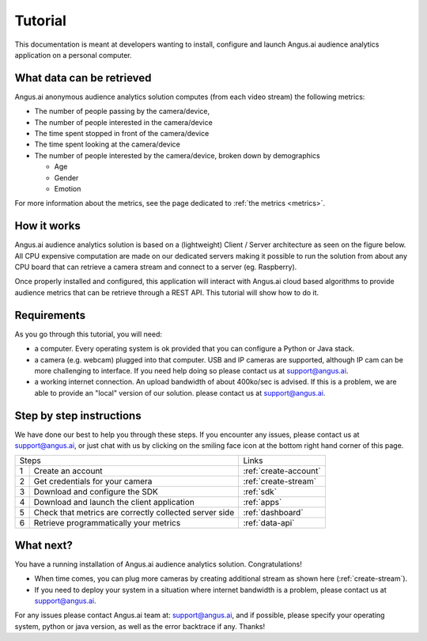 .. _audience-tuto:

Tutorial
========

This documentation is meant at developers wanting to install, configure and launch Angus.ai audience analytics application on a personal computer.

What data can be retrieved
--------------------------

Angus.ai anonymous audience analytics solution computes (from each video stream) the following metrics:

- The number of people passing by the camera/device,
- The number of people interested in the camera/device
- The time spent stopped in front of the camera/device
- The time spent looking at the camera/device
- The number of people interested by the camera/device, broken down by
  demographics

  - Age
  - Gender
  - Emotion

For more information about the metrics, see the page dedicated to :ref:`the metrics <metrics>`.

How it works
------------

Angus.ai audience analytics solution is based on a (lightweight) Client / Server architecture as seen on the figure below.
All CPU expensive computation are made on our dedicated servers making it possible to run the solution from about any CPU board that can retrieve a camera stream and connect to a server (eg. Raspberry).

.. image:: archi.jpeg

Once properly installed and configured, this application will interact with Angus.ai cloud based algorithms to provide audience metrics that can be retrieve through a REST API.
This tutorial will show how to do it.

Requirements
------------

As you go through this tutorial, you will need:

- a computer. Every operating system is ok provided that you can configure a Python or Java stack.
- a camera (e.g. webcam) plugged into that computer. USB and IP cameras are supported, although IP cam can be more challenging to interface. If you need help doing so please contact us at support@angus.ai.
- a working internet connection. An upload bandwidth of about 400ko/sec is advised. If this is a problem, we are able to provide an "local" version of our solution. please contact us at support@angus.ai.

Step by step instructions
-------------------------

We have done our best to help you through these steps.
If you encounter any issues, please contact us at support@angus.ai, or just chat with us by clicking on the smiling face icon at the bottom right hand corner of this page.

+------+---------------------------------------+----------------------------+
|Steps                                         |Links                       |
+------+---------------------------------------+----------------------------+
|1     | Create an account                     |:ref:`create-account`       |
+------+---------------------------------------+----------------------------+
|2     | Get credentials for your camera       |:ref:`create-stream`        |
+------+---------------------------------------+----------------------------+
|3     | Download and configure the SDK        |:ref:`sdk`                  |
+------+---------------------------------------+----------------------------+
|4     | Download and launch the               |:ref:`apps`                 |
|      | client application                    |                            |
+------+---------------------------------------+----------------------------+
|5     | Check that metrics are correctly      |:ref:`dashboard`            |
|      | collected server side                 |                            |
+------+---------------------------------------+----------------------------+
|6     | Retrieve programmatically your metrics|:ref:`data-api`             |
+------+---------------------------------------+----------------------------+

What next?
----------

You have a running installation of Angus.ai audience analytics solution. Congratulations!

- When time comes, you can plug more cameras by creating additional stream as shown here (:ref:`create-stream`).
- If you need to deploy your system in a situation where internet bandwidth is a problem, please contact us at support@angus.ai.

For any issues please contact Angus.ai team at: support@angus.ai, and if possible,
please specify your operating system, python or java version, as well as the error backtrace if any. Thanks!
